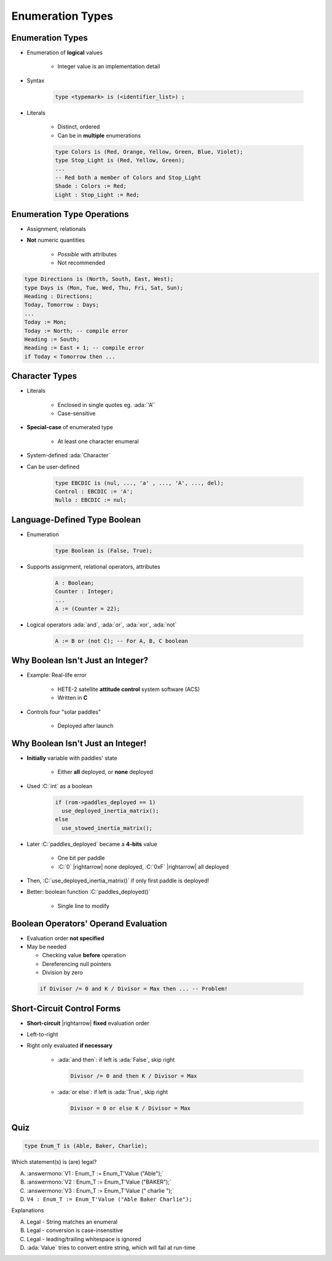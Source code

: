 ====================
Enumeration Types
====================

-------------------
Enumeration Types
-------------------

* Enumeration of **logical** values

    - Integer value is an implementation detail

* Syntax

   .. code:: Ada

      type <typemark> is (<identifier_list>) ;

* Literals

   - Distinct, ordered
   - Can be in **multiple** enumerations

   .. code:: Ada

      type Colors is (Red, Orange, Yellow, Green, Blue, Violet);
      type Stop_Light is (Red, Yellow, Green);
      ...
      -- Red both a member of Colors and Stop_Light
      Shade : Colors := Red;
      Light : Stop_Light := Red;

-----------------------------
Enumeration Type Operations
-----------------------------

* Assignment, relationals
* **Not** numeric quantities

   - *Possible* with attributes
   - Not recommended

.. code:: Ada

   type Directions is (North, South, East, West);
   type Days is (Mon, Tue, Wed, Thu, Fri, Sat, Sun);
   Heading : Directions;
   Today, Tomorrow : Days;
   ...
   Today := Mon;
   Today := North; -- compile error
   Heading := South;
   Heading := East + 1; -- compile error
   if Today < Tomorrow then ...

---------------
Character Types
---------------

* Literals

   - Enclosed in single quotes eg. :ada:`'A'`
   - Case-sensitive

* **Special-case** of enumerated type

   - At least one character enumeral

* System-defined :ada:`Character`
* Can be user-defined

   .. code:: Ada

      type EBCDIC is (nul, ..., 'a' , ..., 'A', ..., del);
      Control : EBCDIC := 'A';
      Nullo : EBCDIC := nul;

-------------------------------
Language-Defined Type Boolean
-------------------------------

* Enumeration

   .. code:: Ada

      type Boolean is (False, True);

* Supports assignment, relational operators, attributes

   .. code:: Ada

      A : Boolean;
      Counter : Integer;
      ...
      A := (Counter = 22);

* Logical operators :ada:`and`, :ada:`or`, :ada:`xor`, :ada:`not`

   .. code:: Ada

      A := B or (not C); -- For A, B, C boolean

------------------------------------
Why Boolean Isn't Just an Integer?
------------------------------------

.. container:: columns

 .. container:: column

    * Example: Real-life error

       - HETE-2 satellite **attitude control** system software (ACS)
       - Written in **C**

    * Controls four "solar paddles"

        - Deployed after launch

 .. container:: column

    .. image:: hete-2_satellite.jpeg

------------------------------------
Why Boolean Isn't Just an Integer!
------------------------------------

* **Initially** variable with paddles' state

    - Either **all** deployed, or **none** deployed

* Used :C:`int` as a boolean

   .. code:: C

      if (rom->paddles_deployed == 1)
        use_deployed_inertia_matrix();
      else
        use_stowed_inertia_matrix();

* Later :C:`paddles_deployed` became a **4-bits** value

    - One bit per paddle
    - :C:`0` |rightarrow| none deployed, :C:`0xF` |rightarrow| all deployed

* Then, :C:`use_deployed_inertia_matrix()` if only first paddle is deployed!
* Better: boolean function :C:`paddles_deployed()`

    - Single line to modify

---------------------------------------
Boolean Operators' Operand Evaluation
---------------------------------------

* Evaluation order **not specified**
* May be needed

  - Checking value **before** operation
  - Dereferencing null pointers
  - Division by zero

 .. code:: Ada

    if Divisor /= 0 and K / Divisor = Max then ... -- Problem!

-----------------------------
Short-Circuit Control Forms
-----------------------------

* **Short-circuit** |rightarrow| **fixed** evaluation order
* Left-to-right
* Right only evaluated **if necessary**

   - :ada:`and then`: if left is :ada:`False`, skip right

     .. code:: Ada

        Divisor /= 0 and then K / Divisor = Max

   - :ada:`or else`: if left is :ada:`True`, skip right

     .. code:: Ada

        Divisor = 0 or else K / Divisor = Max

------
Quiz
------

.. code:: Ada

   type Enum_T is (Able, Baker, Charlie);

Which statement(s) is (are) legal?

A. :answermono:`V1 :  Enum_T := Enum_T'Value ("Able");`
B. :answermono:`V2 :  Enum_T := Enum_T'Value ("BAKER");`
C. :answermono:`V3 :  Enum_T := Enum_T'Value (" charlie ");`
D. ``V4 : Enum_T := Enum_T'Value ("Able Baker Charlie");``

.. container:: animate

   Explanations

   A. Legal - String matches an enumeral
   B. Legal - conversion is case-insensitive
   C. Legal - leading/trailing whitespace is ignored
   D. :ada:`Value` tries to convert entire string, which will fail at run-time

